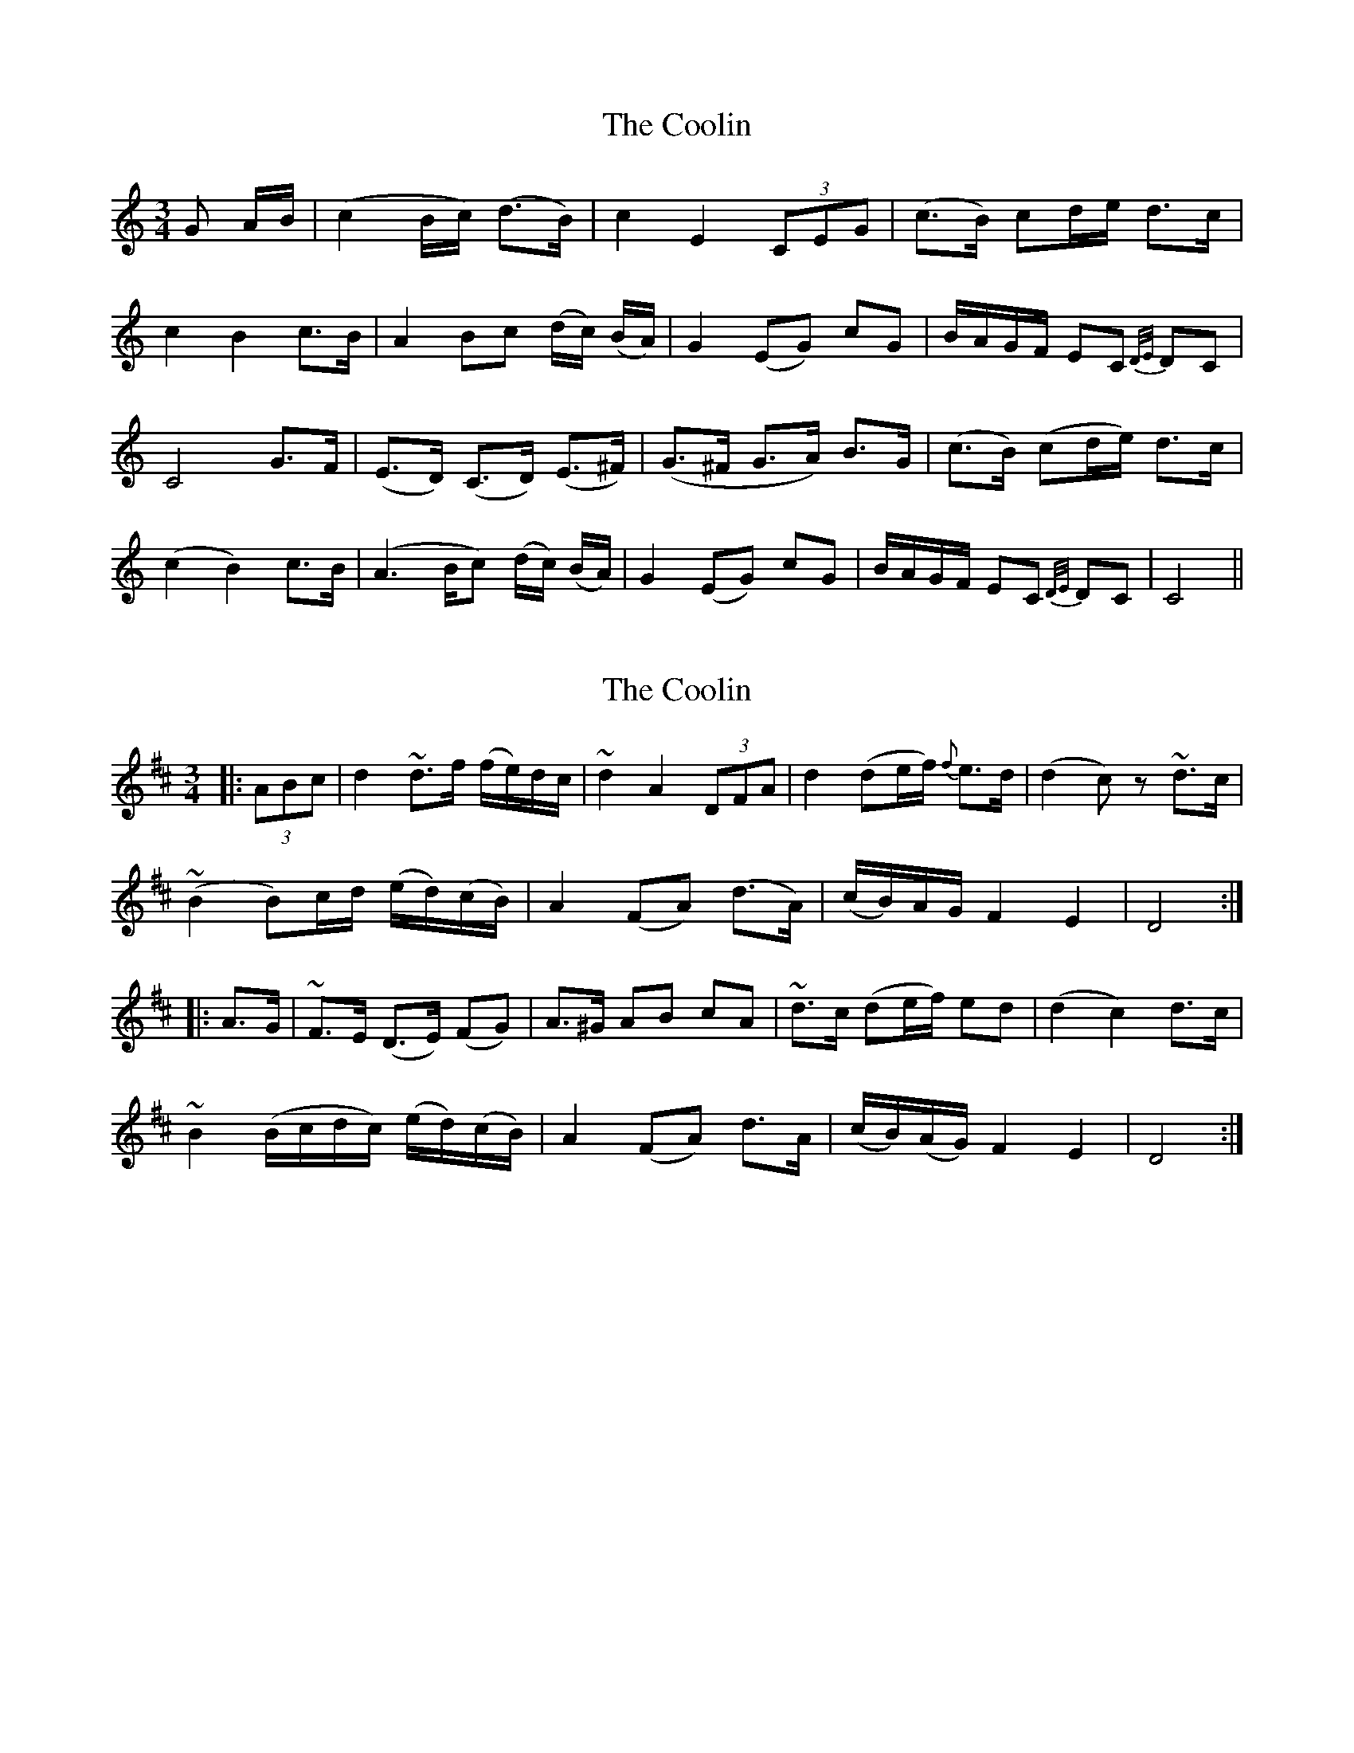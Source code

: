 X: 1
T: Coolin, The
Z: daithic
S: https://thesession.org/tunes/1815#setting1815
R: waltz
M: 3/4
L: 1/8
K: Cmaj
G A/B/| (c2 B/c/) (d>B)| c2 E2 (3CEG|(c>B) cd/e/ d>c|
c2B2 c>B|A2 Bc (d/c/) (B/A/)|G2 (EG) cG|B/A/G/F/ EC {D/E/} DC |
C4 G>F| (E>D) (C>D) (E>^F)|(G>^F G>A) B>G|(c>B) (cd/e/) d>c|
(c2 B2) c>B|(A2> Bc) (d/c/) (B/A/)|G2 (EG) cG|B/A/G/F/ EC {D/E/} DC | C4||
X: 2
T: Coolin, The
Z: philmoz
S: https://thesession.org/tunes/1815#setting15255
R: waltz
M: 3/4
L: 1/8
K: Dmaj
|:(3ABc|d2 ~d>f (f/e/)d/c/|~d2 A2 (3DFA|d2 (de/f/) {f}e>d|(d2c)z ~d>c|~(B2 B)c/d/ (e/d/)(c/B/)|A2 (FA) (d>A)|(c/B/)A/G/ F2 E2|D4:||:A>G|~F>E (D>E) (FG)|A>^G AB cA|~d>c (de/f/) ed|(d2c2) d>c|~B2 (B/c/d/c/) (e/d/)(c/B/)|A2 (FA) d>A|(c/B/)(A/G/) F2 E2|D4:|
X: 3
T: Coolin, The
Z: JACKB
S: https://thesession.org/tunes/1815#setting23158
R: waltz
M: 3/4
L: 1/8
K: Gmaj
|:de/f/|g2 g2 a>f|gd B2 (3GBd|g>f (3gab ag|g2 f2 gf/d/|
e3 f/g/ a(3g/f/e/|d2 B>d g>G|GB/d/ f3{fgf}e/d/|dc/A/ B2 GA/B/|
A2 G2 GF|G4 G2|dc B3A|GA Bc|d^c de fd|g>f (3gab a>g|
g2 f2 g>f/d/|e3 f/g/ a(3g/f/e/|d2 B>d g>G|GB/d/ f{fgf}e/d/|
dc/A/ B2 GA/B/|A2 G2 GF|G4 G4| G4 z2||
X: 4
T: Coolin, The
Z: JACKB
S: https://thesession.org/tunes/1815#setting25119
R: waltz
M: 3/4
L: 1/8
K: Dmaj
|:AB/c/|(d2 d2) e>c|d>A F2 DF/A/|d>c de/f/ ed|d2 c2 dc/A/|
B3 c/d/ e(3d/c/B/|A2 F>A d>D|DF/A/ c3{cdc}B/A/|AG/E/ F2 DE/F/|
E2 D2 D2|D4 D2|AG F3E|D>E F>G|A^G AB cA|d>c de/f/ e>d|
d2 c2 d>c/A/|B3 c/d/ e(3d/c/B/|A2 F>A d>D|DF/A/ c{cdc}B/A/|
AG/E/ F2 DE/F/|E2 D2 D2|D4 D4| D4 z2||
X: 5
T: Coolin, The
Z: JACKB
S: https://thesession.org/tunes/1815#setting25125
R: waltz
M: 3/4
L: 1/8
K: Gmaj
|:de/f/|(g2 g2) a>f|g>d B2 GB/d/|g>f ga/b/ ag|g2 f2 gf/d/|
e3 f/g/ a(3g/f/e/|d2 B>d g>G|GB/d/ f3{fgf}e/d/|dc/A/ B2 GA/B/|
A2 G2 G2|G4 G2|dc B3A|G>A B>c|d^c de fd|g>f ga/b/ a>g|
g2 f2 g>f/d/|e3 f/g/ a(3g/f/e/|d2 B>d g>G|GB/d/ f{fgf}e/d/|
dc/A/ B2 GA/B/|A2 G2 G2|G4 G4| G4 z2||
